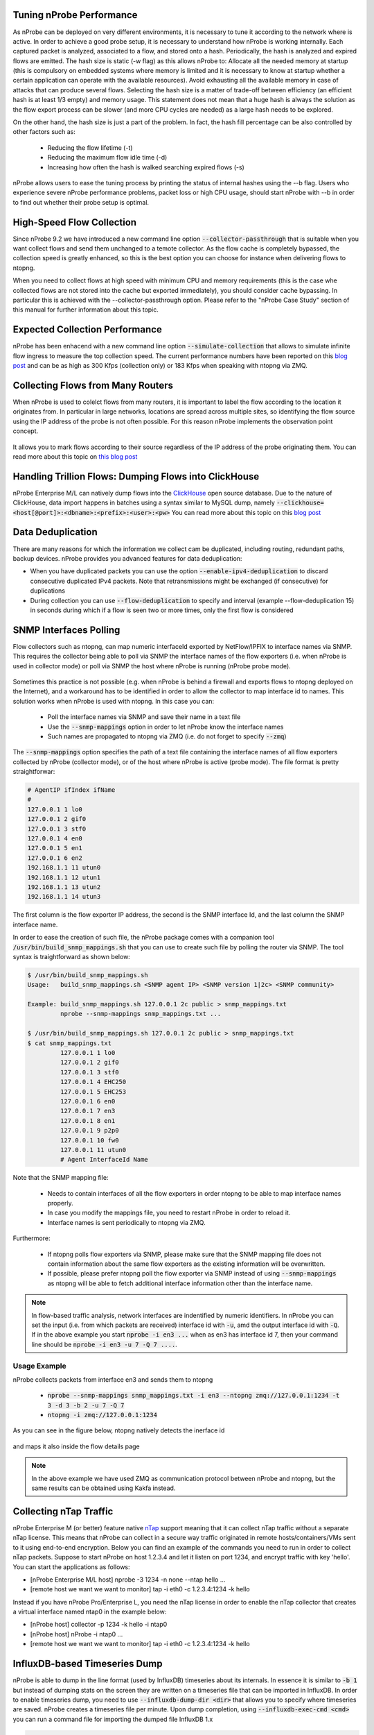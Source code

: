 Tuning nProbe Performance
#########################

As nProbe can be deployed on very different environments, it is necessary to tune it according to the network where is active. In order to achieve a good probe setup, it is necessary to understand how nProbe is working internally. Each captured packet is analyzed, associated to a flow, and stored onto a hash. Periodically, the hash is analyzed and expired flows are emitted. The hash size is static (-w flag) as this allows nProbe to:
Allocate all the needed memory at startup (this is compulsory on embedded systems where memory is limited and it is necessary to know at startup whether a certain application can operate with the available resources).
Avoid exhausting all the available memory in case of attacks that can produce several flows.
Selecting the hash size is a matter of trade-off between efficiency (an efficient hash is at least 1/3 empty) and memory usage. This statement does not mean that a huge hash is always the solution as the flow export process can be slower (and more CPU cycles are needed) as a large hash needs to be explored.

On the other hand, the hash size is just a part of the problem. In fact, the hash fill percentage can be also controlled by other factors such as:

  - Reducing the flow lifetime (-t)
  - Reducing the maximum flow idle time (-d)
  - Increasing how often the hash is walked searching expired flows (-s)

nProbe allows users to ease the tuning process by printing the status of internal hashes using the --b flag. Users who experience severe nProbe performance problems, packet loss or high CPU usage, should start nProbe with --b in order to find out whether their probe setup is optimal.


High-Speed Flow Collection
##########################

Since nProbe 9.2 we have introduced a new command line option :code:`--collector-passthrough` that is suitable when you want collect flows and send them unchanged to a temote collector. As the flow cache is completely bypassed, the collection speed is greatly enhanced, so this is the best option you can choose for instance when delivering flows to ntopng.

When you need to collect flows at high speed with minimum CPU and memory requirements (this is the case whe collected flows are not stored into the cache but exported immediately), you should consider cache bypassing. In particular this is achieved with the --collector-passthrough option. Please refer to the "nProbe Case Study" section of this manual for further information about this topic.

Expected Collection Performance
###############################

nProbe has been enhacend with a new command line option :code:`--simulate-collection` that allows to simulate infinite flow ingress to measure the top collection speed. The current performance numbers have been reported on this `blog post <https://www.ntop.org/nprobe/netflow-ipfix-at-scale-comparing-nprobe-clickhouse-vs-nprobe-ntopng/>`_ and can be as high as 300 Kfps (collection only) or 183 Kfps when speaking with ntopng via ZMQ.

Collecting Flows from Many Routers
##################################

When nProbe is used to colelct flows from many routers, it is important to label the flow according to the location it originates from. In particular in large networks, locations are spread across multiple sites, so identifying the flow source using the IP address of the probe is not often possible. For this reason nProbe implements the observation point concept.

.. figure:: ./img/ObservationPoints.png
	    
It allows you to mark flows according to their source regardless of the IP address of the probe originating them. You can read more about this topic on `this blog post <https://www.ntop.org/nprobe/collecting-flows-from-hundred-of-routers-using-observation-points/>`_ 


Handling Trillion Flows: Dumping Flows into ClickHouse
######################################################

nProbe Enterprise M/L can natively dump flows into the `ClickHouse <https://clickhouse.tech>`_ open source database. Due to the nature of ClickHouse, data import happens in batches using a syntax similar to MySQL dump, namely :code:`--clickhouse=<host[@port]>:<dbname>:<prefix>:<user>:<pw>` You can read more about this topic on this `blog post <https://www.ntop.org/nprobe/netflow-ipfix-at-scale-comparing-nprobe-clickhouse-vs-nprobe-ntopng/>`_ 

Data Deduplication
##################

There are many reasons for which the information we collect cam be duplicated, including routing, redundant paths, backup devices. nProbe provides you advanced features for data deduplication:

- When you have duplicated packets you can use the option :code:`--enable-ipv4-deduplication` to discard consecutive duplicated IPv4 packets. Note that retransmissions might be exchanged (if consecutive) for duplications
- During collection you can use :code:`--flow-deduplication` to specify and interval (example --flow-deduplication 15) in seconds during which if a flow is seen two or more times, only the first flow is considered

SNMP Interfaces Polling
#######################

Flow collectors such as ntopng, can map numeric interfaceId exported by NetFlow/IPFIX to interface names via SNMP. This requires the collector being able to poll via SNMP the interface names of the flow exporters (i.e. when nProbe is used in collector mode) or poll via SNMP the host where nProbe is running (nProbe probe mode).

.. figure:: ./img/snmp-poll.png

Sometimes this practice is not possible (e.g. when nProbe is behind a firewall and exports flows to ntopng deployed on the Internet), and a workaround has to be identified in order to allow the collector to map interface id to names. This solution works when nProbe is used with ntopng. In this case you can:

  - Poll the interface names via SNMP and save their name in a text file
  - Use the :code:`--snmp-mappings` option in order to let nProbe know the interface names
  - Such names are propagated to ntopng via ZMQ (i.e. do not forget to specify :code:`--zmq`)

The :code:`--snmp-mappings` option specifies the path of a text file containing the interface names of all flow exporters collected by nProbe (collector mode), or of the host where nProbe is active (probe mode). The file format is pretty straightforwar:

.. code:: bash

   # AgentIP ifIndex ifName
   #
   127.0.0.1 1 lo0
   127.0.0.1 2 gif0
   127.0.0.1 3 stf0
   127.0.0.1 4 en0
   127.0.0.1 5 en1
   127.0.0.1 6 en2
   192.168.1.1 11 utun0
   192.168.1.1 12 utun1
   192.168.1.1 13 utun2
   192.168.1.1 14 utun3

   
The first column is the flow exporter IP address, the second is the SNMP interface Id, and the last column the SNMP interface name.

In order to ease the creation of such file, the nProbe package comes with a companion tool :code:`/usr/bin/build_snmp_mappings.sh` that you can use to create such file by polling the router via SNMP. The tool syntax is traightforward as shown below:

.. code:: bash

	  $ /usr/bin/build_snmp_mappings.sh
	  Usage:   build_snmp_mappings.sh <SNMP agent IP> <SNMP version 1|2c> <SNMP community>

	  Example: build_snmp_mappings.sh 127.0.0.1 2c public > snmp_mappings.txt	  
	           nprobe --snmp-mappings snmp_mappings.txt ...
		   
	  $ /usr/bin/build_snmp_mappings.sh 127.0.0.1 2c public > snmp_mappings.txt
	  $ cat snmp_mappings.txt
		   127.0.0.1 1 lo0
		   127.0.0.1 2 gif0
		   127.0.0.1 3 stf0
		   127.0.0.1 4 EHC250
		   127.0.0.1 5 EHC253
		   127.0.0.1 6 en0
		   127.0.0.1 7 en3
		   127.0.0.1 8 en1
		   127.0.0.1 9 p2p0
		   127.0.0.1 10 fw0
		   127.0.0.1 11 utun0
		   # Agent InterfaceId Name

Note that the SNMP mapping file:

 - Needs to contain interfaces of all the flow exporters in order ntopng to be able to map interface names properly.
 - In case you modify the mappings file, you need to restart nProbe in order to reload it.
 - Interface names is sent periodically to ntopng via ZMQ.

Furthermore:

 - If ntopng polls flow exporters via SNMP, please make sure that the SNMP mapping file does not contain information about the same flow exporters as the existing information will be overwritten.
 - If possible, please prefer ntopng poll the flow exporter via SNMP instead of using :code:`--snmp-mappings` as ntopng will be able to fetch additional interface information other than the interface name.


.. note::

   In flow-based traffic analysis, network interfaces are indentified by numeric identifiers. In nProbe you can set the input (i.e. from which packets are received) interface id with :code:`-u`, amd the output interface id with :code:`-Q`. If in the above example you start :code:`nprobe -i en3 ...` when as en3 has interface id 7, then your command line should be :code:`nprobe -i en3 -u 7 -Q 7 ....`.


Usage Example
-------------

nProbe collects packets from interface en3 and sends them to ntopng

  - :code:`nprobe --snmp-mappings snmp_mappings.txt -i en3 --ntopng zmq://127.0.0.1:1234 -t 3 -d 3 -b 2 -u 7 -Q 7`
  - :code:`ntopng -i zmq://127.0.0.1:1234`


As you can see in the figure below, ntopng natively detects the inerface id 

.. figure:: ./img/snmp_if_idx.png

and maps it also inside the flow details page
 
.. figure:: ./img/snmp_flow_if_idx.png

	    
.. note::

   In the above example we have used ZMQ as communication protocol between nProbe and ntopng, but the same results can be obtained using Kakfa instead.

Collecting nTap Traffic
#######################

nProbe Enterprise M (or better) feature native `nTap <https://www.ntop.org/products/traffic-analysis/ntap/>`_ support meaning that it can collect nTap traffic without a separate nTap license. This means that nProbe can collect in a secure way traffic originated in remote hosts/containers/VMs sent to it using end-to-end encryption. Below you can find an example of the commands you need to run in order to collect nTap packets. Suppose to start nProbe on host 1.2.3.4 and let it listen on port 1234, and encrypt traffic with key 'hello'. You can start the applications as follows:

- [nProbe Enterprise M/L host] nprobe -3 1234 -n none --ntap hello ...
- [remote host we want we want to monitor] tap -i eth0 -c 1.2.3.4:1234 -k hello

Instead if you have nProbe Pro/Enterprise L, you need the nTap license in order to enable the nTap collector that creates a virtual interface named ntap0 in the example below:

- [nProbe host] collector -p 1234 -k hello -i ntap0
- [nProbe host] nProbe -i ntap0 ...
- [remote host we want we want to monitor] tap -i eth0 -c 1.2.3.4:1234 -k hello


  
InfluxDB-based Timeseries Dump
##############################

nProbe is able to dump in the line format (used by InfluxDB) timeseries about its internals. In essence it is similar to :code:`-b 1` but instead of dumping stats on the screen they are written on a timeseries file that can be imported in InfluxDB. In order to enable timeseries dump, you need to use :code:`--influxdb-dump-dir <dir>` that allows you to specify where timeseries are saved. nProbe creates a timeseries file per minute. Upon dump completion, using :code:`--influxdb-exec-cmd <cmd>` you can run a command file for importing the dumped file InfluxDB 1.x

.. code:: bash

   $ cat influx_upload.sh

   #!/bin/bash

   FILENAME=$1
   DBNAME=ntop

   curl -XPOST "http://localhost:8086/write?db=$DBNAME" --data-binary @$FILENAME

   /bin/rm $FILENAME

Note that you need to adapt the above script in case you have authentication or use Influx 2.x.
   
Example you can start nProbe as follows :code:`nprobe -i eth0 --influxdb-dump-dir /tmp/influx `--influxdb-exec-cmd influx_upload.sh` in order to dump timeseries and import them automatically into the specified database.


HowTo Create sFlow Timeseries
#############################

When used
in collector mode, nProbe can collect both NetFlow and sFlow traffic. In the case of sFlow, your device can export:
 - packet samples: they are used by nProbe to create flows.
 - counter samples: in essence they are SNMP MIB-II interface counters sent via sFlow instead of SNMP.

Counter samples are ignored by nProbe unless :code:`--influxdb-dump-dir <dir>` is used. In this case nProbe will dump these counters in InfluxDB line format that can be imported :code:`--influxdb-exec-cmd <cmd>` as described above. This way nProbe will create

.. code:: bash
	  
   sflow,deviceIP=192.168.2.1,ifIndex=9 ifInOctets=0,ifInPackets=0,ifInErrors=0,ifOutOctets=714615609544,ifOutPackets=591251324,ifOutErrors=0 1656403323000000000
   sflow,deviceIP=192.168.2.1,ifIndex=9 ifInOctets=178297744,ifInPackets=2573381,ifInErrors=0,ifOutOctets=0,ifOutPackets=0,ifOutErrors=0 1656403332000000000
   sflow,deviceIP=192.168.2.1,ifIndex=9 ifInOctets=178297744,ifInPackets=2573381,ifInErrors=0,ifOutOctets=0,ifOutPackets=0,ifOutErrors=0 1656403332000000000

that can be imported in InfluxDB and depicted with tools such as Grafana.

Flow Relay
##########

Sometimes you need to collect (using a host in the private network) flows (over UDP) from devices located on the Internet/DMZ, and you want to avoid making a hole in your firewall for security reasons. In this case you need a flow relay that is basically an application deployed on the public Internet that acts as a rendez-vous point:

   - your Internet devices will send flows (sFlow/NetFlow/IPFIX) to the relay
   - your nProbe, deployed on the private LAN, will connect to the relay via (encrypted) ZMQ and receive the flows

This way you can collect flows from the private network without the need to create security weaknesses. The **flowRelay** application is part of the nProbe package and it works as follows

.. code:: bash

   Welcome to flowRelay v1.0: sFlow/NetFlow/IPFIX flow relay
   Copyright 2019-2022 ntop.org
   flowRelay [-v] [-h] -z <ZMQ enpoint>] -c <port>
     -z <ZMQ enpoint> | Where to connect to or accept connections from.
                      | Examples:
                      |   -z tcp://*:5556c        [collector mode]
     -c <port>        | Flow collection port
     -k <ZMQ key>     | ZMQ encryption public key
     -v               | Verbose
     -h               | Help


Suppose to have deploy the flowRelay on host with public IP a.b.c.d listening for incoming flows on port 2055, and nProbe on host 192.168.2.23. All you need to do is:

   - [host a.b.c.d]       :code:`flowRelay -c 2055 -z "tcp://a.b.c.d:1234c"`
   - [host 192.168.2.23]  :code:`nprobe -i none -n none --collector-port tcp://a.b.c.d:1234`


Flow Replication / Fanout
#########################

Sometimes (e.g. when you migrate to nProbe but you need to keep running your legacy monitoring system) you need to collect flows and send them to ***multiple*** collectors. Without using expensive software solutions, nProbe users have a turn-key solution available out of the box named **nfFanout**. This application allows you to collect flows (sFlow/NetFlow/IPFIX) over UDP and send them to multiple collectors simultaneously.

.. code:: bash
	  
	  Copyright (C) 2010-22 ntop.org
	  Usage: nfFanout -c <port> -a <collector IPv4:port> [-a <collector IPv4:port>]*
	                   [-v] [-V] [-r] [-h]
	   -c <port>              | UDP port where incoming flows are received
	   -a <collector IP:port> | Address:port where to send collected flows to
	   -r                     | Use round-robin instead of fan-out
	   -v                     | Enable verbose logging
	   -V                     | Show application version
	   -h                     | Print this help
	  
	   
Using it is pretty straightforward. Suppose you need to collect flows on port 2055 and send them to two collectors 192.168.0.1:1234 and 192.168.0.2:1234. All you need to do is to start the following command :code:`nfFanout -c 2055 -a 192.168.0.1:1234 -a 192.168.0.2:1234`.




